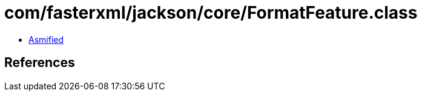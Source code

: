 = com/fasterxml/jackson/core/FormatFeature.class

 - link:FormatFeature-asmified.java[Asmified]

== References

